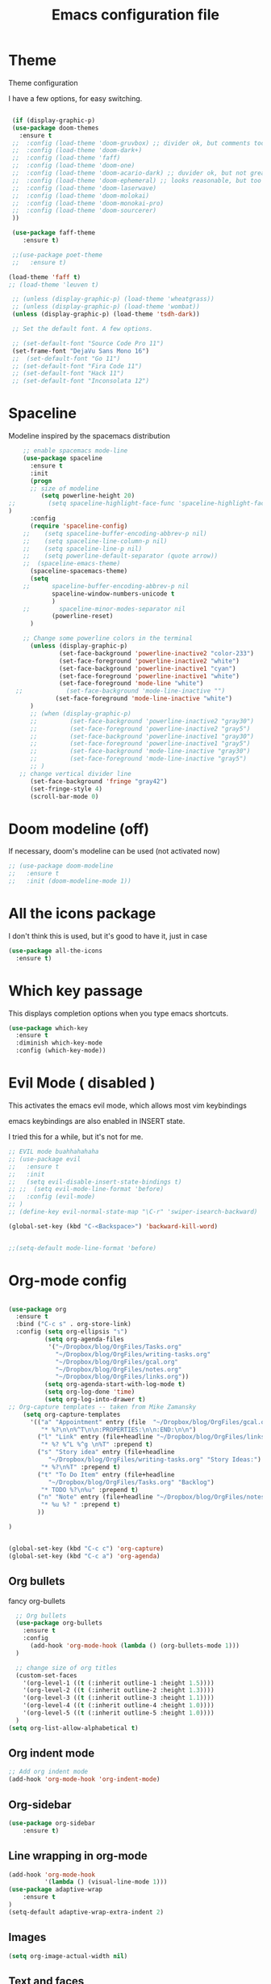 #+startup: overview
#+TITLE: Emacs configuration file

* Theme 

Theme configuration 

I have a few options, for easy switching. 

#+BEGIN_SRC emacs-lisp

   (if (display-graphic-p)
   (use-package doom-themes
     :ensure t
   ;;  :config (load-theme 'doom-gruvbox) ;; divider ok, but comments too pale
   ;;  :config (load-theme 'doom-dark+)
   ;;  :config (load-theme 'faff)
   ;;  :config (load-theme 'doom-one)
   ;;  :config (load-theme 'doom-acario-dark) ;; duvider ok, but not great colors.
   ;;  :config (load-theme 'doom-ephemeral) ;; looks reasonable, but too dark. not great on gui.
   ;;  :config (load-theme 'doom-laserwave)
   ;;  :config (load-theme 'doom-molokai)
   ;;  :config (load-theme 'doom-monokai-pro)
   ;;  :config (load-theme 'doom-sourcerer)
   ))

   (use-package faff-theme
      :ensure t)

   ;;(use-package poet-theme
   ;;   :ensure t)

  (load-theme 'faff t)
  ;; (load-theme 'leuven t)

   ;; (unless (display-graphic-p) (load-theme 'wheatgrass))
   ;; (unless (display-graphic-p) (load-theme 'wombat))
   (unless (display-graphic-p) (load-theme 'tsdh-dark))

   ;; Set the default font. A few options. 

   ;; (set-default-font "Source Code Pro 11")
   (set-frame-font "DejaVu Sans Mono 16")
   ;;  (set-default-font "Go 11")
   ;; (set-default-font "Fira Code 11")
   ;; (set-default-font "Hack 11")
   ;; (set-default-font "Inconsolata 12")
#+END_SRC

* Spaceline

Modeline inspired by the spacemacs distribution

#+BEGIN_SRC emacs-lisp
      ;; enable spacemacs mode-line
      (use-package spaceline
        :ensure t
        :init 
        (progn 
        ;; size of modeline
           (setq powerline-height 20)
  ;;         (setq spaceline-highlight-face-func 'spaceline-highlight-face-evil-state)
  )
        :config
        (require 'spaceline-config)
      ;;    (setq spaceline-buffer-encoding-abbrev-p nil)
      ;;    (setq spaceline-line-column-p nil)
      ;;    (setq spaceline-line-p nil)
      ;;    (setq powerline-default-separator (quote arrow))
      ;;  (spaceline-emacs-theme)
        (spaceline-spacemacs-theme)
        (setq
      ;;      spaceline-buffer-encoding-abbrev-p nil
              spaceline-window-numbers-unicode t
              )
      ;;        spaceline-minor-modes-separator nil
              (powerline-reset)
        )

      ;; Change some powerline colors in the terminal
        (unless (display-graphic-p) 
                (set-face-background 'powerline-inactive2 "color-233")
                (set-face-foreground 'powerline-inactive2 "white")
                (set-face-background 'powerline-inactive1 "cyan")
                (set-face-foreground 'powerline-inactive1 "white")
                (set-face-foreground 'mode-line "white")
    ;;            (set-face-background 'mode-line-inactive "")
               (set-face-foreground 'mode-line-inactive "white")
        )
        ;; (when (display-graphic-p) 
        ;;         (set-face-background 'powerline-inactive2 "gray30")
        ;;         (set-face-foreground 'powerline-inactive2 "gray5")
        ;;         (set-face-background 'powerline-inactive1 "gray30")
        ;;         (set-face-foreground 'powerline-inactive1 "gray5")
        ;;         (set-face-background 'mode-line-inactive "gray30")
        ;;         (set-face-foreground 'mode-line-inactive "gray5")
        ;; )
     ;; change vertical divider line
        (set-face-background 'fringe "gray42") 
        (set-fringe-style 4)
        (scroll-bar-mode 0)
#+END_SRC

* Doom modeline (off)

If necessary, doom's modeline can be used (not activated now) 

#+BEGIN_SRC emacs-lisp
  ;; (use-package doom-modeline
  ;;   :ensure t
  ;;   :init (doom-modeline-mode 1))
#+END_SRC

* All the icons package

I don't think this is used, but it's good to have it, just in case

#+BEGIN_SRC emacs-lisp
(use-package all-the-icons
  :ensure t)
#+END_SRC

* Which key passage

This displays completion options when you type emacs shortcuts. 

#+BEGIN_SRC emacs-lisp
  (use-package which-key
    :ensure t
    :diminish which-key-mode 
    :config (which-key-mode))
#+END_SRC

* Evil Mode ( disabled )

This activates the emacs evil mode, which allows most vim keybindings

emacs keybindings are also enabled in INSERT state. 

I tried this for a while, but it's not for me.

#+BEGIN_SRC emacs-lisp
  ;; EVIL mode buahhahahaha
  ;; (use-package evil
  ;;   :ensure t
  ;;   :init
  ;;   (setq evil-disable-insert-state-bindings t)
  ;; ;;  (setq evil-mode-line-format 'before)
  ;;   :config (evil-mode)
  ;; )
  ;; (define-key evil-normal-state-map "\C-r" 'swiper-isearch-backward)

  (global-set-key (kbd "C-<Backspace>") 'backward-kill-word)


  ;;(setq-default mode-line-format 'before)
#+END_SRC

* Org-mode config

#+begin_src emacs-lisp

(use-package org
  :ensure t
  :bind ("C-c s" . org-store-link)
  :config (setq org-ellipsis "↴")
          (setq org-agenda-files 
           '("~/Dropbox/blog/OrgFiles/Tasks.org"
             "~/Dropbox/blog/OrgFiles/writing-tasks.org"
             "~/Dropbox/blog/OrgFiles/gcal.org"
             "~/Dropbox/blog/OrgFiles/notes.org"
             "~/Dropbox/blog/OrgFiles/links.org"))
          (setq org-agenda-start-with-log-mode t)
          (setq org-log-done 'time)
          (setq org-log-into-drawer t)
;; Org-capture templates -- taken from Mike Zamansky
    (setq org-capture-templates
      '(("a" "Appointment" entry (file  "~/Dropbox/blog/OrgFiles/gcal.org" )
         "* %?\n\n%^T\n\n:PROPERTIES:\n\n:END:\n\n")
        ("l" "Link" entry (file+headline "~/Dropbox/blog/OrgFiles/links.org" "Links")
         "* %? %^L %^g \n%T" :prepend t)
        ("s" "Story idea" entry (file+headline
           "~/Dropbox/blog/OrgFiles/writing-tasks.org" "Story Ideas:")
         "* %?\n%T" :prepend t)
        ("t" "To Do Item" entry (file+headline
           "~/Dropbox/blog/OrgFiles/Tasks.org" "Backlog")
         "* TODO %?\n%u" :prepend t)
        ("n" "Note" entry (file+headline "~/Dropbox/blog/OrgFiles/notes.org" "Notes")
         "* %u %? " :prepend t)
        ))

)


(global-set-key (kbd "C-c c") 'org-capture)
(global-set-key (kbd "C-c a") 'org-agenda)
#+end_src

** Org bullets

fancy org-bullets

#+BEGIN_SRC emacs-lisp
  ;; Org bullets
  (use-package org-bullets
    :ensure t
    :config 
      (add-hook 'org-mode-hook (lambda () (org-bullets-mode 1)))
  )

  ;; change size of org titles
  (custom-set-faces
    '(org-level-1 ((t (:inherit outline-1 :height 1.5))))
    '(org-level-2 ((t (:inherit outline-2 :height 1.3))))
    '(org-level-3 ((t (:inherit outline-3 :height 1.1))))
    '(org-level-4 ((t (:inherit outline-4 :height 1.0))))
    '(org-level-5 ((t (:inherit outline-5 :height 1.0))))
  )
(setq org-list-allow-alphabetical t)
#+END_SRC

** Org indent mode

#+BEGIN_SRC emacs-lisp
;; Add org indent mode
(add-hook 'org-mode-hook 'org-indent-mode)
#+END_SRC

** Org-sidebar

#+BEGIN_SRC emacs-lisp
(use-package org-sidebar
    :ensure t)
#+END_SRC

** Line wrapping in org-mode

#+BEGIN_SRC emacs-lisp
(add-hook 'org-mode-hook 
          '(lambda () (visual-line-mode 1)))
(use-package adaptive-wrap
    :ensure t
)
(setq-default adaptive-wrap-extra-indent 2)
#+END_SRC

** Images

#+BEGIN_SRC emacs-lisp
(setq org-image-actual-width nil)
#+END_SRC

** Text and faces

Change some org-mode faces. 

#+BEGIN_SRC emacs-lisp
  ;; (set-face-foreground 'org-document-info-keyword "RoyalBlue4")
  (set-face-attribute 'org-document-title nil :height 230)
  (set-face-attribute 'org-level-1 nil :height 210)
  (set-face-attribute 'org-level-2 nil :height 170)
      (when (display-graphic-p) 
       (set-face-attribute 'org-block nil :background
                          (color-darken-name
                          (face-attribute 'default :background) 8))
       (set-face-attribute 'org-block-begin-line nil :background
                          (color-darken-name
                          (face-attribute 'default :background) 14))
      )

    (custom-set-faces
     '(italic ((t (:foreground "blue" :slant italic)))))
#+END_SRC


** Open PDFs externally

#+BEGIN_SRC emacs-lisp
;;(add-to-list 'org-file-apps '("pdf" . "okular %s"))
#+END_SRC

** Org2Blog

Set up wordpress blogging directly from org-mode

#+BEGIN_SRC emacs-lisp
(use-package org2blog
    :ensure t)

;; set up my wordpress site.

(setq org2blog/wp-blog-alist
      '(("mildly-scientific"
         :url "https://www.mildlyscientific.com//xmlrpc.php"
         :username "mildlyscientific")))
(defun org2blog-sample-keybindings ()
  (local-set-key (kbd "M-1") #'org2blog-user-interface))
(add-hook 'org2blog/wp-mode-hook #'org2blog-sample-keybindings)
(setq org2blog/wp-image-upload t)

#+END_SRC


** Copy RTF text directly. 

#+BEGIN_SRC emacs-lisp
(use-package ox-clip
    :ensure t)

(global-set-key (kbd "C-x M-w") 'ox-clip-formatted-copy)
#+END_SRC

** Ox Hugo package 

#+BEGIN_SRC emacs-lisp
  (use-package ox-hugo
    :ensure t
    :after ox)


#+END_SRC

** Latex export

Book class with no parts, just chapters

#+BEGIN_SRC emacs-lisp
(add-to-list 'org-latex-classes
           '("book-noparts"
              "\\documentclass{book}"
              ("\\chapter{%s}" . "\\chapter*{%s}")
              ("\\section{%s}" . "\\section*{%s}")
              ("\\subsection{%s}" . "\\subsection*{%s}")
              ("\\subsubsection{%s}" . "\\subsubsection*{%s}")
              ("\\paragraph{%s}" . "\\paragraph*{%s}")
              ("\\subparagraph{%s}" . "\\subparagraph*{%s}")))
#+END_SRC


** org-ref and reftex package

For easy references and bibliographies

#+BEGIN_SRC emacs-lisp
(use-package reftex
    :ensure t)

(use-package org-ref
    :ensure t
    :after org)


#+END_SRC

** org-ac automcomplete

#+begin_src emacs-lisp
  (use-package org-ac
    :ensure t
    :init (progn
            (require 'org-ac)
            (org-ac/config-default)
            )
  )
#+END_SRC


** org-tempo

Allows old shortcuts like <s + TAB. 

#+begin_src emacs-lisp
(add-to-list 'org-modules 'org-tempo t)
#+end_src

* Minor fixes

** Line and column numbers

#+BEGIN_SRC emacs-lisp
(setq line-number-mode t)
(setq column-number-mode t)
(add-hook 'prog-mode-hook 'display-line-numbers-mode)
#+END_SRC

** Electric pair mode

Automatically pair matching parenthesis ()

#+BEGIN_SRC emacs-lisp 
;; electric pair mode
(electric-pair-mode t)
(setq electric-pair-inhibit-predicate
      `(lambda (c)
         (if (char-equal c ?\<) t (,electric-pair-inhibit-predicate c)))) 
#+END_SRC

** color code different parenthesis

#+BEGIN_SRC emacs-lisp
;; color code parenthesis
(use-package rainbow-delimiters
  :ensure t
  :init (add-hook 'prog-mode-hook 'rainbow-delimiters-mode)
)

#+END_SRC

** Garbage Collection fix

#+begin_src emacs-lisp
  ;; The default is 800 kilobytes.  Measured in bytes.
  (setq gc-cons-threshold (* 50 1000 1000))
#+end_src

** Scrolling behavior

Scroll 1 line at a time.

#+BEGIN_SRC emacs-lisp
;; Change scrolling behavior
(setq scroll-conservatively 100)
#+END_SRC

** Disable bell sound

#+BEGIN_SRC emacs-lisp
;; Disable bell sound
(setq ring-bell-function 'ignore)
#+END_SRC

** Highlight cursor line

#+BEGIN_SRC emacs-lisp
    ;; Highlite cursor line and set color
    (global-hl-line-mode t)
  ;;  (set-face-background hl-line-face "gray25")

    ;; Highlight only one-line in visual-line-mode
    ;; (defun highlight-visual-line ()
    ;;   (save-excursion
    ;;     (cons (progn (beginning-of-visual-line) (point))
    ;;           (progn (end-of-visual-line) (point)))))

  ;; (setq hl-line-range-function
  ;;       (lambda()
  ;;          (save-excursion
  ;;            (cons
  ;;             (progn
  ;;               (beginning-of-visual-line)
  ;;               (point))
  ;;             (progn
  ;;               (beginning-of-visual-line 2)
  ;;               (point))))))

  ;;  (setq hl-line-range-function 'highlight-visual-line)

#+END_SRC

** Disable auto-indent mode(electric indent mode)

#+BEGIN_SRC emacs-lisp
;; disable auto-indent mode
(when (fboundp 'electric-indent-mode) (electric-indent-mode -1))
#+END_SRC

** Disable emacs startup screen

#+BEGIN_SRC emacs-lisp
;; Disable startup screen.
(setq inhibit-startup-screen t)
#+END_SRC

** Enable ibuffer

#+BEGIN_SRC emacs-lisp
;; enable ibuffer
(global-set-key (kbd "C-x C-b") 'ibuffer)
#+END_SRC

** Follow window splits

Make cursor go to new window after a split

#+BEGIN_SRC emacs-lisp
(defun split-and-follow-horizontally ()
  (interactive)
  (split-window-below)
  (balance-windows)
  (other-window 1))
(global-set-key (kbd "C-x 2") 'split-and-follow-horizontally)

(defun split-and-follow-vertically ()
  (interactive)
  (split-window-right)
  (balance-windows)
  (other-window 1))
(global-set-key (kbd "C-x 3") 'split-and-follow-vertically)
#+END_SRC

** Highlight matching parentheses

#+BEGIN_SRC emacs-lisp
(show-paren-mode 1)
;; (set-face-background 'show-paren-match "grey40")
#+END_SRC

** Change 'yes-or-no' to 'y-or-n'

#+BEGIN_SRC emacs-lisp
(defalias 'yes-or-no-p 'y-or-n-p)
#+END_SRC

** Enable system clock in emacs

#+BEGIN_SRC emacs-lisp
(display-time-mode 1)
#+END_SRC

** Make bash shell the default bash in ansi-term

#+BEGIN_SRC emacs-lisp
(defvar my-term-shell "/bin/bash")
(defadvice ansi-term (before force-bash)
  (interactive (list my-term-shell)))
(ad-activate 'ansi-term)

;; Set shortcut
(global-set-key (kbd "C-x t b") 'ansi-term)
#+END_SRC

** Quickly visit configuration file

#+BEGIN_SRC emacs-lisp
(defun config-visit ()
  (interactive)
  (find-file "~/.emacs.d/config.org"))
(global-set-key (kbd "C-c e") 'config-visit)
#+END_SRC

** Beacon Mode

Cursor flashes briefly when new window is opened 

#+BEGIN_SRC emacs-lisp
  ;; (use-package beacon
  ;;   :ensure t
  ;;   :config
  ;;     (beacon-mode 1))
#+END_SRC

#+RESULTS:
: t

** Hungry delete

This deletes all empty space. Tried it for a while. Did not like it.

#+BEGIN_SRC emacs-lisp
  ;; (use-package hungry-delete
  ;;   :ensure t
  ;;   :config
  ;;     (global-hungry-delete-mode))
#+END_SRC

** Shift Select

This should work in all modes, including org-mode. 
Must be in insert state. 

#+BEGIN_SRC emacs-lisp
  (setq shift-select-mode 1)
  (setq org-support-shift-select 1)
#+END_SRC

** Backups in different folder

#+BEGIN_SRC emacs-lisp
(setq backup-directory-alist '(("." . "~/EmacsBackups")))
#+END_SRC

** Cursor style

#+BEGIN_SRC emacs-lisp
(setq-default cursor-type '(bar . 3)) 
#+END_SRC

** Mac HOME and END keys

#+BEGIN_SRC emacs-lisp
(global-set-key (kbd "<home>") 'move-beginning-of-line)
(global-set-key (kbd "<end>") 'move-end-of-line)
#+END_SRC

** Diminish package
Remove modes from modeline
#+begin_src emacs-lisp
  (use-package diminish
    :ensure t)
#+end_src

** Transpose frame

#+begin_src emacs-lisp
(use-package transpose-frame
  :ensure t
)
#+end_src

** CSV mode

#+begin_src emacs-lisp

(use-package csv-mode
   :ensure t)

#+end_src
* IDO-mode package (currently disabled)

This is the emacs default alternative to ivy. Disabled. 

#+BEGIN_SRC emacs-lisp
;; enable IDO mode :: alternative to ivy, below.
;; (setq ido-enable-flex-matching nil)
;; (setq ido-create-new-buffer 'always)
;; (setq ido-everywhere t)
;; (ido-mode 1)

;; ;; enable IDO vertical mode
;; (use-package ido-vertical-mode
;;   :ensure t
;;   :init (ido-vertical-mode 1))

;; ;; Enable smex : like IDO but for M-x
;; (use-package smex
;;   :ensure t
;;   :init (smex-initialize)
;;   :bind ("M-x" . smex)
;; )
#+END_SRC

* IVY, Counsel, Swiper, Helpful

For completion of file and buffer selection, etc....

swiper is a better search package (C-s)

#+BEGIN_SRC emacs-lisp
  ;; Ivy for completion. 
  (use-package ivy
    :ensure t
    :diminish ivy-mode
    :config (ivy-mode 1)
  )

  (use-package counsel
    :ensure t
    :bind (("M-x" . counsel-M-x)))

  (use-package ivy-rich
     :ensure t
     :after counsel
     :init (ivy-rich-mode 1))

  ;; swiper for faster search
  (use-package swiper
    :ensure t
    :bind (
    ("C-r" . swiper-isearch-backward)
    ("C-s" . swiper))
  )

(use-package helpful
  :ensure t
  :custom
  (counsel-describe-function-function #'helpful-callable)
  (counsel-describe-variable-function #'helpful-variable)
  :bind
  ([remap describe-function] . counsel-describe-function)
  ([remap describe-symbol] . helpful-symbol)
  ([remap describe-variable] . counsel-describe-variable)
  ([remap describe-command] . helpful-command)
  ([remap describe-key] . helpful-key))

#+END_SRC

* Flyspell (spellcheck) and Flycheck (syntax check)

#+BEGIN_SRC emacs-lisp
(use-package flyspell
   :ensure t
   :hook 
   (org-mode . flyspell-mode)
;;   (prog-mode . flyspell-prog-mode)     
)

(use-package flycheck
  :ensure t
  :hook (prog-mode . flycheck-mode))

;; (add-hook 'after-init-hook #'global-flycheck-mode)


(add-hook 'f90-mode-hook
      (lambda ()
        (make-local-variable 'flycheck-gfortran-language-standard)
        (setq flycheck-gfortran-language-standard "f95")))

(add-hook 'fortran-mode-hook
      (lambda ()
        (make-local-variable 'flycheck-gfortran-language-standard)
        (setq flycheck-gfortran-language-standard "legacy")))

#+END_SRC

* Company Mode

#+BEGIN_SRC emacs-lisp
(use-package company
   :ensure t
   :after lsp-mode
   :hook (prog-mode . company-mode)
   :bind (:map company-active-map
          ("<tab>" . company-complete-selection))
          (:map lsp-mode-map
           ("<tab>" . company-indent-or-complete-common))
   :custom
   (company-idle-delay 0.0)
   (company-minimum-prefix-length 3)
)

;; (global-company-mode t)
(global-set-key (kbd "C-M-l") 'company-complete)

(use-package company-box
   :hook (company-mode . company-box-mode))
#+END_SRC

* Better window switching

Two options here: ace-window and switch-window

** Ace-window

#+BEGIN_SRC emacs-lisp
(use-package ace-window
   :ensure t
   :bind ("M-o" . ace-window)
   :delight
   :config (ace-window-display-mode 1)
   )
#+END_SRC

** Switch-window

#+BEGIN_SRC emacs-lisp
  ;; (use-package switch-window
  ;;   :ensure t
  ;;   :config
  ;;     (setq switch-window-input-style 'minibuffer)
  ;;     (setq switch-window-increase 4)
  ;;     (setq switch-window-threshold 2)
  ;;     (setq switch-window-shortcut-style 'qwerty)
  ;;     (setq switch-window-qwerty-shortcuts
  ;;         '("a" "s" "d" "f" "j" "k" "l" "i" "o"))
  ;;   :bind
  ;;     ([remap other-window] . switch-window))
#+END_SRC

* Programing specifics

** Fortran 

GAMESS uses src for F77 files.

#+BEGIN_SRC emacs-lisp
(add-to-list 'auto-mode-alist '("\\.src\\'" . fortran-mode))

;; setup files with .f90 to be read as f90
(add-to-list 'auto-mode-alist '("\\.f90\\'" . f90-mode))
(add-to-list 'auto-mode-alist '("\\.F90\\'" . f90-mode))
#+END_SRC

* General Package

The general package adds space leader key style keybindings.

Taken from https://github.com/suyashbire1/emacs.d/blob/master/init.el

#+BEGIN_SRC emacs-lisp
    (use-package general
      :ensure t
      :after which-key
      :config
      (general-override-mode 1)

      (defun find-user-init-file ()
        "Edit the `user-init-file', in same window."
        (interactive)
        (find-file user-init-file))
      (defun load-user-init-file ()
        "Load the `user-init-file', in same window."
        (interactive)
        (load-file user-init-file))

      ;;Taken from http://emacsredux.com/blog/2013/05/04/rename-file-and-buffer/
      (defun rename-file-and-buffer ()
        "Rename the current buffer and file it is visiting."
        (interactive)
        (let ((filename (buffer-file-name)))
          (if (not (and filename (file-exists-p filename)))
              (message "Buffer is not visiting a file!")
            (let ((new-name (read-file-name "New name: " filename)))
              (cond
               ((vc-backend filename) (vc-rename-file filename new-name))
               (t
                (rename-file filename new-name t)
                (set-visited-file-name new-name t t)))))))


      (defun disable-all-themes ()
        "disable all active themes."
        (dolist (i custom-enabled-themes)
          (disable-theme i)))

      (defadvice load-theme (before disable-themes-first activate)
        (disable-all-themes))

      ;; Following lines to cycle through themes adapted from ivan's answer on
      ;; https://emacs.stackexchange.com/questions/24088/make-a-function-to-toggle-themes
      (setq my/themes (custom-available-themes))
      (setq my/themes-index 0)

      (defun my/cycle-theme ()
        "Cycles through my themes."
        (interactive)
        (setq my/themes-index (% (1+ my/themes-index) (length my/themes)))
        (my/load-indexed-theme))

      (defun my/load-indexed-theme ()
        (load-theme (nth my/themes-index my/themes)))

      (defun load-leuven-theme ()
        "Loads `leuven' theme"
        (interactive)
        (load-theme 'leuven))

      (defun load-dichromacy-theme ()
        "Loads `dichromacy' theme"
        (interactive)
        (load-theme 'dichromacy))

      (general-create-definer tyrant-def
  ;;      :states '(normal visual insert motion emacs)
        :prefix "M-m"
  ;;      :non-normal-prefix "M-m"
       )

      (general-create-definer despot-def
  ;;      :states '(normal insert emacs)
        :prefix "M-m"
  ;;      :non-normal-prefix "M-m"
       )

      ;; (general-define-key
      ;;   :keymaps 'key-translation-map
      ;;   "ESC" (kbd "C-g"))

      (general-def
        "C-x x" 'eval-defun)

      (tyrant-def

        ""     nil
        "c"   (general-simulate-key "C-c")
        "h"   (general-simulate-key "C-h")
        "u"   (general-simulate-key "C-u")
        "x"   (general-simulate-key "C-x")
        "<SPC>" (general-simulate-key "M-x")

        ;; Package manager
        "lp"  'list-packages

        ;; Theme operations
        "t"   '(:ignore t :which-key "themes")
        "tn"  'my/cycle-theme
        "tt"  'load-theme
        "tl"  'load-leuven-theme
        "td"  'load-dichromacy-theme

        ;; Quit operations
        "q"	  '(:ignore t :which-key "quit emacs")
        "qq"  'kill-emacs
        "qz"  'delete-frame

        ;; Buffer operations
        "b"   '(:ignore t :which-key "buffer")
        "bb"  'mode-line-other-buffer
        "bd"  'kill-this-buffer
        "b]"  'next-buffer
        "b["  'previous-buffer
        "bq"  'kill-buffer-and-window
        "bR"  'rename-file-and-buffer
        "br"  'revert-buffer

        ;; Window operations
        "w"   '(:ignore t :which-key "window")
        "wm"  'maximize-window
        "w/"  'split-window-horizontally
        "wv"  'split-window-vertically
        "wm"  'maximize-window
        "wu"  'winner-undo
        "ww"  'other-window
        "wd"  'delete-window
        "wD"  'delete-other-windows

        ;; File operations
        "f"   '(:ignore t :which-key "files")
        "fc"  'write-file
        "fe"  '(:ignore t :which-key "emacs")
        "fed" 'find-user-init-file
        "feR" 'load-user-init-file
        "fj"  'dired-jump
        "fl"  'find-file-literally
        "fR"  'rename-file-and-buffer
        "fs"  'save-buffer

        ;; Applications
        "a"   '(:ignore t :which-key "Applications")
        "ad"  'dired
        ":"   'shell-command
        ";"   'eval-expression
        "ac"  'calendar
        "oa"  'org-agenda)

      ;; (general-def doc-view-mode-map
      ;;   "j"   'doc-view-next-line-or-next-page
      ;;   "k"   'doc-view-previous-line-or-previous-page
      ;;   "gg"  'doc-view-first-page
      ;;   "G"   'doc-view-last-page
      ;;   "C-d" 'doc-view-scroll-up-or-next-page
      ;;   "C-f" 'doc-view-scroll-up-or-next-page
      ;;  "C-b" 'doc-view-scroll-down-or-previous-page) 

      ;; (general-def  outline-minor-mode-map
      ;;   "zn"  'outline-next-visible-heading
      ;;   "zp"  'outline-previous-visible-heading
      ;;   "zf"  'outline-forward-same-level
      ;;   "zB"  'outline-backward-same-level)

      (general-def package-menu-mode-map
        "i"   'package-menu-mark-install
        "U"   'package-menu-mark-upgrades
        "d"   'package-menu-mark-delete
        "u"   'package-menu-mark-unmark
        "x"   'package-menu-execute
        "q"   'quit-window)

      (general-def calendar-mode-map
        "h"   'calendar-backward-day
        "j"   'calendar-forward-week
        "k"   'calendar-backward-week
        "l"   'calendar-forward-day
        "0"   'calendar-beginning-of-week
        "^"   'calendar-beginning-of-week
        "$"   'calendar-end-of-week
        "["   'calendar-backward-year
        "]"   'calendar-forward-year
        "("   'calendar-beginning-of-month
        ")"   'calendar-end-of-month
        "SPC" 'scroll-other-window
        "S-SPC" 'scroll-other-window-down
        "<delete>" 'scroll-other-window-down
        "<"   'calendar-scroll-right
        ">"   'calendar-scroll-left
        "C-b" 'calendar-scroll-right-three-months
        "C-f" 'calendar-scroll-left-three-months
        "{"   'calendar-backward-month
        "}"   'calendar-forward-month
        "C-k" 'calendar-backward-month
        "C-j" 'calendar-forward-month
        "gk"  'calendar-backward-month
        "gj"  'calendar-forward-month
        "v"   'calendar-set-mark
        "."   'calendar-goto-today
        "q"   'calendar-exit)
      )

    (use-package suggest
      :general (tyrant-def "as" 'suggest))

#+END_SRC

* Dired

Set a few Dired enhancements

#+BEGIN_SRC emacs-lisp
(setq dired-dwim-target t)

(use-package dired-narrow
:ensure t
:config
(bind-key "C-c C-n" #'dired-narrow)
(bind-key "C-c C-f" #'dired-narrow-fuzzy)
(bind-key "C-x C-N" #'dired-narrow-regexp)
)

(use-package dired-subtree :ensure t
  :after dired
  :config
  (bind-key "<tab>" #'dired-subtree-toggle dired-mode-map)
  (bind-key "<backtab>" #'dired-subtree-cycle dired-mode-map))

#+END_SRC

* Treemacs

Add the treemacs package. This is a tree like navigation that appears on the side. 

#+BEGIN_SRC emacs-lisp
    (use-package treemacs
      :ensure t
      :defer t
      :init
      (with-eval-after-load 'winum
        (define-key winum-keymap (kbd "M-0") #'treemacs-select-window))
      :config
      (progn
        (setq treemacs-collapse-dirs                 (if treemacs-python-executable 3 0)
              treemacs-deferred-git-apply-delay      0.5
              treemacs-directory-name-transformer    #'identity
              treemacs-display-in-side-window        t
              treemacs-eldoc-display                 t
              treemacs-file-event-delay              5000
              treemacs-file-extension-regex          treemacs-last-period-regex-value
              treemacs-file-follow-delay             0.2
              treemacs-file-name-transformer         #'identity
              treemacs-follow-after-init             t
              treemacs-git-command-pipe              ""
              treemacs-goto-tag-strategy             'refetch-index
              treemacs-indentation                   2
              treemacs-indentation-string            " "
              treemacs-is-never-other-window         nil
              treemacs-max-git-entries               5000
              treemacs-missing-project-action        'ask
              treemacs-move-forward-on-expand        nil
              treemacs-no-png-images                 nil
              treemacs-no-delete-other-windows       t
              treemacs-project-follow-cleanup        nil
              treemacs-persist-file                  (expand-file-name ".cache/treemacs-persist" user-emacs-directory)
              treemacs-position                      'left
              treemacs-recenter-distance             0.1
              treemacs-recenter-after-file-follow    nil
              treemacs-recenter-after-tag-follow     nil
              treemacs-recenter-after-project-jump   'always
              treemacs-recenter-after-project-expand 'on-distance
              treemacs-show-cursor                   nil
              treemacs-show-hidden-files             t
              treemacs-silent-filewatch              nil
              treemacs-silent-refresh                nil
              treemacs-sorting                       'alphabetic-asc
              treemacs-space-between-root-nodes      t
              treemacs-tag-follow-cleanup            t
              treemacs-tag-follow-delay              1.5
              treemacs-user-mode-line-format         nil
              treemacs-user-header-line-format       nil
              treemacs-width                         35)

        ;; The default width and height of the icons is 22 pixels. If you are
        ;; using a Hi-DPI display, uncomment this to double the icon size.
        ;;(treemacs-resize-icons 44)

        (treemacs-follow-mode t)
        (treemacs-filewatch-mode t)
        (treemacs-fringe-indicator-mode t)
        (pcase (cons (not (null (executable-find "git")))
                     (not (null treemacs-python-executable)))
          (`(t . t)
           (treemacs-git-mode 'deferred))
          (`(t . _)
           (treemacs-git-mode 'simple))))
      :bind
      (:map global-map
            ("M-0"       . treemacs-select-window)
            ("C-x t 1"   . treemacs-delete-other-windows)
            ("C-x t t"   . treemacs)
            ("C-x t B"   . treemacs-bookmark)
            ("C-x t C-t" . treemacs-find-file)
            ("C-x t M-t" . treemacs-find-tag)
  ;;          ([f9]        . treemacs-projectile-toggle)
            )
            )
  ;; (use-package treemacs-projectile
  ;;     :defer t
  ;;     :ensure t
  ;;     :config
  ;;     (setq treemacs-header-function #'treemacs-projectile-create-header)
  ;; )

    ;; (use-package treemacs-evil
    ;;   :after treemacs evil
    ;;   :ensure t)

    (use-package treemacs-icons-dired
      :after treemacs dired
      :ensure t
      :config (treemacs-icons-dired-mode))

#+END_SRC
* Dictionary 

Add dictionary 

#+BEGIN_SRC emacs-lisp
(use-package dictionary
  :ensure t)

(use-package synosaurus
  :ensure t)
#+END_SRC

* LSP MODE

Add lsp-mode, especially for fortran code.

#+BEGIN_SRC emacs-lisp
  ;; (setq lsp-keymap-prefix "M-l")

  (use-package lsp-mode
      :ensure t
      :init (setq lsp-keymap-prefix "C-c l")
      :hook
           (fortran-mode . lsp-deferred)
           (f90-mode . lsp-deferred)
      :config
           ;; if you want which-key integration
           (lsp-enable-which-key-integration t)
      :commands (lsp lsp-deferred)
    )

  (use-package lsp-ui 
      :ensure t
      :commands lsp-ui-mode)

  ;; if you are ivy user
  (use-package lsp-ivy 
      :ensure t
      :commands lsp-ivy-workspace-symbol)

  (use-package lsp-treemacs 
      :ensure t
      :after lsp
      ;; :commands lsp-treemacs-errors-list
   )
#+END_SRC

* Eglot

#+BEGIN_SRC emacs-lisp
  ;; (use-package eglot
  ;;     :ensure t)

  ;; (add-to-list 'eglot-server-programs '(fortran-mode . ("fortls")))
  ;; (add-to-list 'eglot-server-programs '(f90-mode . ("fortls")))
#+END_SRC

* Rigrep

#+BEGIN_SRC emacs-lisp
(use-package deadgrep 
:ensure t)

(use-package rg
:ensure t
:commands rg)

(global-set-key (kbd "<f5>") #'deadgrep)
#+END_SRC

* HTML/CSS/Web stuff

#+BEGIN_SRC emacs-lisp
(use-package web-mode
   :ensure t
   :config 
       (add-to-list 'auto-mode-alist '("\\.html?\\'" . web-mode))
;;       (add-to-list 'auto-mode-alist '("\\.css?\\'" . web-mode))
       (add-to-list 'auto-mode-alist '("\\.vue?\\'" . web-mode))
       (add-to-list 'auto-mode-alist '("\\.js?\\'" . web-mode))
       (setq web-mode-enable-auto-closing t)
       (setq web-mode-enable-auto-quoting t)
       (setq web-mode-enable-auto-pairing t)
       (setq web-mode-enable-auto-expanding t)
)

;; emmet mode for easy completion

(use-package emmet-mode
    :ensure t
    :config
;; Auto-start on any markup modes
    (add-hook 'sgml-mode-hook 'emmet-mode) 
;; Auto-start on any markup modes
    (add-hook 'web-mode-hook 'emmet-mode) 
;; enable Emmet's css abbreviation.
    (add-hook 'css-mode-hook  'emmet-mode) 
)

(use-package company-web
    :ensure t)
(define-key web-mode-map (kbd "C-'") 'company-web-html)
#+END_SRC

* Lorem Ipsum

#+BEGIN_SRC emacs-lisp
(use-package lorem-ipsum
    :ensure t    
    :config (lorem-ipsum-use-default-bindings)
)
#+END_SRC


* nov-mode

#+BEGIN_SRC emacs-lisp
(use-package nov
    :ensure t)

(add-to-list 'auto-mode-alist '("\\.epub\\'" . nov-mode))
(setq nov-text-width 80)
#+END_SRC

* PDF-TOOLS 

#+BEGIN_SRC emacs-lisp
  ;; (use-package pdf-tools
  ;;     :ensure t
  ;;    :config (pdf-tools-install)
  ;; )

  ;; (use-package org-pdftools
  ;;    :ensure t
  ;;    :hook (org-load . org-pdftools-setup-link))
#+END_SRC

* Openwith package

Not working as it should, so I'm gonna disable it for now. 

#+BEGIN_SRC emacs-lisp
  ;; (use-package openwith
  ;;     :ensure t
  ;;     :init (openwith-mode 1)
  ;;     :config (setq openwith-associations '(("\\.pdf\\'" "evince" (file)))))

#+END_SRC

* Projectile and Dashboard

Projectile project manager.

#+BEGIN_SRC emacs-lisp
      (use-package projectile
        :ensure t
        :diminish projectile-mode
        :bind-keymap ("C-c p" . projectile-command-map)
        :config (projectile-mode)
        :custom ((projectile-completion-system)) )

  (use-package counsel-projectile
   :ensure t
   :config (counsel-projectile-mode) 
  )

  (use-package dashboard
    :ensure t
    :config
    (when (display-graphic-p)
      (dashboard-setup-startup-hook)
      (setq dashboard-items '((recents  . 5)
                              (projects . 5)))
      (setq dashboard-banner-logo-title "")))
#+END_SRC

* Magit

Trying magit out of git integration.

#+begin_src emacs-lisp
(use-package magit
  :ensure t
  ;; :custom (magit-display-buffer-function #'magit-display-buffer-same-window-except-diff-v1)
)


#+end_src
* Eloud

A text to speech package
#+BEGIN_SRC emacs-lisp
(use-package eloud
    :ensure t
    :config (setq eloud-espeak-path "/usr/bin/espeak"))

(defun speak-my-text () "Speaks text in buffer."
  (interactive)
(if (region-active-p)
  (progn
    (kill-ring-save (region-beginning) (region-end))
      (start-process-shell-command "speakbuffvar" nil
        "bash -c \"killall espeak;xsel --clipboard|espeak -s 290\""))
  (progn
    (kill-ring-save (point-min) (point-max))
      (start-process-shell-command "speakbuffvar" nil
        "bash -c \"killall espeak;xsel --clipboard|espeak -s 290\""))))

(global-set-key (kbd "C-M-z") 'speak-my-text)
#+END_SRC

* Polymode and ESS

#+BEGIN_SRC emacs-lisp
(use-package ess
  :ensure t
  :init (require 'ess-site))

(use-package poly-R
  :ensure t)
#+END_SRC

* Reveal J'S

Reveal JS presentation on org-mode

#+begin_src emacs-lisp
(use-package ox-reveal
   :ensure t
   :init (setq org-reveal-mathjax t)
   :config (setq org-reveal-root "/Users/jmhimara/reveal.js")
)

(use-package htmlize
   :ensure t)

#+end_src
